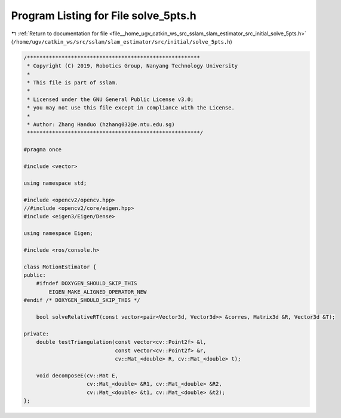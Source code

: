 
.. _program_listing_file__home_ugv_catkin_ws_src_sslam_slam_estimator_src_initial_solve_5pts.h:

Program Listing for File solve_5pts.h
=====================================

|exhale_lsh| :ref:`Return to documentation for file <file__home_ugv_catkin_ws_src_sslam_slam_estimator_src_initial_solve_5pts.h>` (``/home/ugv/catkin_ws/src/sslam/slam_estimator/src/initial/solve_5pts.h``)

.. |exhale_lsh| unicode:: U+021B0 .. UPWARDS ARROW WITH TIP LEFTWARDS

.. code-block:: cpp

   /*******************************************************
    * Copyright (C) 2019, Robotics Group, Nanyang Technology University
    *
    * This file is part of sslam.
    *
    * Licensed under the GNU General Public License v3.0;
    * you may not use this file except in compliance with the License.
    *
    * Author: Zhang Handuo (hzhang032@e.ntu.edu.sg)
    *******************************************************/
   
   #pragma once
   
   #include <vector>
   
   using namespace std;
   
   #include <opencv2/opencv.hpp>
   //#include <opencv2/core/eigen.hpp>
   #include <eigen3/Eigen/Dense>
   
   using namespace Eigen;
   
   #include <ros/console.h>
   
   class MotionEstimator {
   public:
       #ifndef DOXYGEN_SHOULD_SKIP_THIS
           EIGEN_MAKE_ALIGNED_OPERATOR_NEW
   #endif /* DOXYGEN_SHOULD_SKIP_THIS */
   
       bool solveRelativeRT(const vector<pair<Vector3d, Vector3d>> &corres, Matrix3d &R, Vector3d &T);
   
   private:
       double testTriangulation(const vector<cv::Point2f> &l,
                                const vector<cv::Point2f> &r,
                                cv::Mat_<double> R, cv::Mat_<double> t);
   
       void decomposeE(cv::Mat E,
                       cv::Mat_<double> &R1, cv::Mat_<double> &R2,
                       cv::Mat_<double> &t1, cv::Mat_<double> &t2);
   };
   
   
